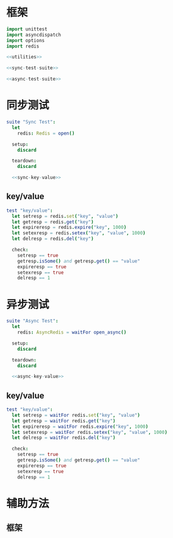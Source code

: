 #+STARTUP: indent
* 框架
#+begin_src nim :tangle ${BUILDDIR}/tester.nim
  import unittest
  import asyncdispatch
  import options
  import redis

  <<utilities>>

  <<sync-test-suite>>

  <<async-test-suite>>
#+end_src
* 同步测试
#+begin_src nim :noweb-ref sync-test-suite
  suite "Sync Test":
    let
      redis: Redis = open()

    setup:
      discard

    teardown:
      discard

    <<sync-key-value>>
#+end_src
** key/value
#+begin_src nim :noweb-ref sync-key-value
  test "key/value":
    let setresp = redis.set("key", "value")
    let getresp = redis.get("key")
    let expireresp = redis.expire("key", 1000)
    let setexresp = redis.setex("key", "value", 1000)
    let delresp = redis.del("key")

    check:
      setresp == true
      getresp.isSome() and getresp.get() == "value"
      expireresp == true
      setexresp == true
      delresp == 1
#+end_src
* 异步测试
#+begin_src nim :noweb-ref async-test-suite
  suite "Async Test":
    let
      redis: AsyncRedis = waitFor open_async()

    setup:
      discard

    teardown:
      discard

    <<async-key-value>>
#+end_src
** key/value
#+begin_src nim :noweb-ref async-key-value
  test "key/value":
    let setresp = waitFor redis.set("key", "value")
    let getresp = waitFor redis.get("key")
    let expireresp = waitFor redis.expire("key", 1000)
    let setexresp = waitFor redis.setex("key", "value", 1000)
    let delresp = waitFor redis.del("key")

    check:
      setresp == true
      getresp.isSome() and getresp.get() == "value"
      expireresp == true
      setexresp == true
      delresp == 1
#+end_src
* 辅助方法
** 框架
#+begin_src nim :noweb-ref utilities
#+end_src
